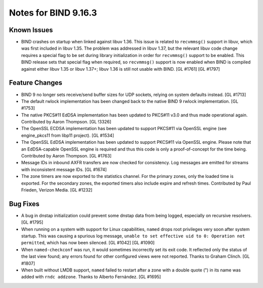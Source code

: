 .. 
   Copyright (C) Internet Systems Consortium, Inc. ("ISC")
   
   This Source Code Form is subject to the terms of the Mozilla Public
   License, v. 2.0. If a copy of the MPL was not distributed with this
   file, you can obtain one at https://mozilla.org/MPL/2.0/.
   
   See the COPYRIGHT file distributed with this work for additional
   information regarding copyright ownership.

Notes for BIND 9.16.3
---------------------

Known Issues
~~~~~~~~~~~~

-  BIND crashes on startup when linked against libuv 1.36. This issue
   is related to ``recvmmsg()`` support in libuv, which was first
   included in libuv 1.35. The problem was addressed in libuv 1.37, but
   the relevant libuv code change requires a special flag to be set
   during library initialization in order for ``recvmmsg()`` support to
   be enabled. This BIND release sets that special flag when required,
   so ``recvmmsg()`` support is now enabled when BIND is compiled
   against either libuv 1.35 or libuv 1.37+; libuv 1.36 is still not
   usable with BIND. [GL #1761] [GL #1797]

Feature Changes
~~~~~~~~~~~~~~~

-  BIND 9 no longer sets receive/send buffer sizes for UDP sockets,
   relying on system defaults instead. [GL #1713]

-  The default rwlock implementation has been changed back to the native
   BIND 9 rwlock implementation. [GL #1753]

-  The native PKCS#11 EdDSA implementation has been updated to PKCS#11
   v3.0 and thus made operational again. Contributed by Aaron Thompson.
   [GL !3326]

-  The OpenSSL ECDSA implementation has been updated to support PKCS#11
   via OpenSSL engine (see engine_pkcs11 from libp11 project). [GL
   #1534]

-  The OpenSSL EdDSA implementation has been updated to support PKCS#11
   via OpenSSL engine. Please note that an EdDSA-capable OpenSSL engine
   is required and thus this code is only a proof-of-concept for the
   time being. Contributed by Aaron Thompson. [GL #1763]

-  Message IDs in inbound AXFR transfers are now checked for
   consistency. Log messages are emitted for streams with inconsistent
   message IDs. [GL #1674]

-  The zone timers are now exported to the statistics channel. For the
   primary zones, only the loaded time is exported. For the secondary
   zones, the exported timers also include expire and refresh times.
   Contributed by Paul Frieden, Verizon Media. [GL #1232]

Bug Fixes
~~~~~~~~~

-  A bug in dnstap initialization could prevent some dnstap data from
   being logged, especially on recursive resolvers. [GL #1795]

-  When running on a system with support for Linux capabilities,
   ``named`` drops root privileges very soon after system startup. This
   was causing a spurious log message, ``unable to set effective uid to
   0: Operation not permitted``, which has now been silenced. [GL #1042]
   [GL #1090]

-  When ``named-checkconf`` was run, it would sometimes incorrectly set
   its exit code. It reflected only the status of the last view found;
   any errors found for other configured views were not reported. Thanks
   to Graham Clinch. [GL #1807]

-  When built without LMDB support, ``named`` failed to restart after a
   zone with a double quote (") in its name was added with
   ``rndc addzone``. Thanks to Alberto Fernández. [GL #1695]
